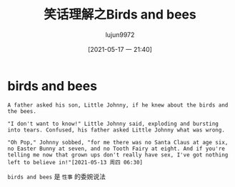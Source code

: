 #+TITLE: 笑话理解之Birds and bees
#+AUTHOR: lujun9972
#+TAGS: 英文必须死
#+DATE: [2021-05-17 一 21:40]
#+LANGUAGE:  zh-CN
#+STARTUP:  inlineimages
#+OPTIONS:  H:6 num:nil toc:t \n:nil ::t |:t ^:nil -:nil f:t *:t <:nil

* birds and bees
#+begin_example
  A father asked his son, Little Johnny, if he knew about the birds and the bees.

  "I don't want to know!" Little Johnny said, exploding and bursting into tears. Confused, his father asked Little Johnny what was wrong.

  "Oh Pop," Johnny sobbed, "for me there was no Santa Claus at age six, no Easter Bunny at seven, and no Tooth Fairy at eight. And if you're telling me now that grown ups don't really have sex, I've got nothing left to believe in!"[2021-05-13 周四 06:30]
#+end_example

=birds and bees= 是 =性事= 的委婉说法
